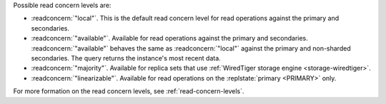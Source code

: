 Possible read concern levels are:

- :readconcern:`"local"`. This is the default read concern level for
  read operations against the primary and secondaries.

- :readconcern:`"available"`. Available for read operations against
  the primary and secondaries. :readconcern:`"available"` behaves the 
  same as :readconcern:`"local"` against the primary and non-sharded
  secondaries. The query returns the instance's most recent data.

- :readconcern:`"majority"`. Available for replica sets that use
  :ref:`WiredTiger storage engine <storage-wiredtiger>`.

- :readconcern:`"linearizable"`. Available for read operations on the
  :replstate:`primary <PRIMARY>` only.

For more formation on the read concern levels, see
:ref:`read-concern-levels`.
